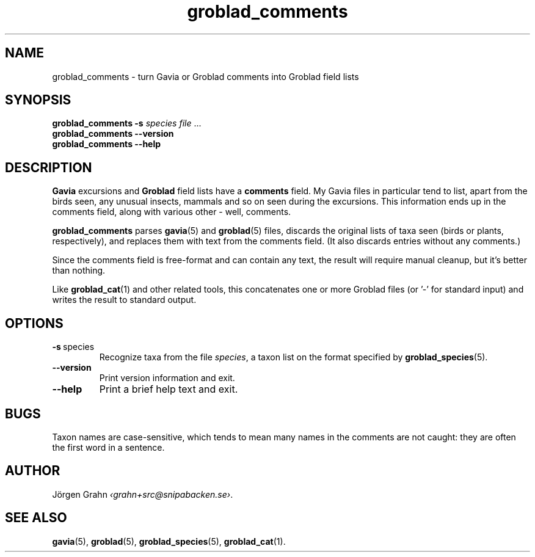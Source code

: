 .ss 12 0
.de BP
.IP \\fB\\$*
..
.hw gro-blad
.
.TH groblad_comments 1 "AUG 2018" Groblad "User Manuals"
.
.SH "NAME"
groblad_comments \- turn Gavia or Groblad comments into Groblad field lists
.
.SH "SYNOPSIS"
.B groblad_comments
.B \-s
.I species
.I file
\&...
.br
.B groblad_comments --version
.br
.B groblad_comments --help
.
.SH "DESCRIPTION"
.B Gavia
excursions and
.B Groblad
field lists have a
.B comments
field. My Gavia files in particular tend to list, apart from the birds seen,
any unusual insects, mammals and so on seen during the excursions. This information
ends up in the comments field, along with various other \- well, comments.
.PP
.B groblad_comments
parses
.BR gavia (5)
and
.BR groblad (5)
files, discards the original lists of taxa seen (birds or plants, respectively),
and replaces them with text from the comments field.
(It also discards entries without any comments.)
.PP
Since the comments field is free-format and can contain any text, the result will
require manual cleanup, but it's better than nothing.
.
.PP
Like
.BR groblad_cat (1)
and other related tools, this
concatenates one or more Groblad files (or '\-' for standard input)
and writes the result to standard output.
.
.SH "OPTIONS"
.
.BP \-s\ \fPspecies
Recognize taxa from the file
.IR species ,
a taxon list on the format specified by
.BR groblad_species (5).
.
.BP --version
Print version information and exit.
.BP --help
Print a brief help text and exit.
.
.SH "BUGS"
Taxon names are case-sensitive, which tends to mean many names in the comments
are not caught: they are often the first word in a sentence.
.
.SH "AUTHOR"
J\(:orgen Grahn
.IR \[fo]grahn+src@snipabacken.se\[fc] .
.
.SH "SEE ALSO"
.BR gavia (5),
.BR groblad (5),
.BR groblad_species (5),
.BR groblad_cat (1).
